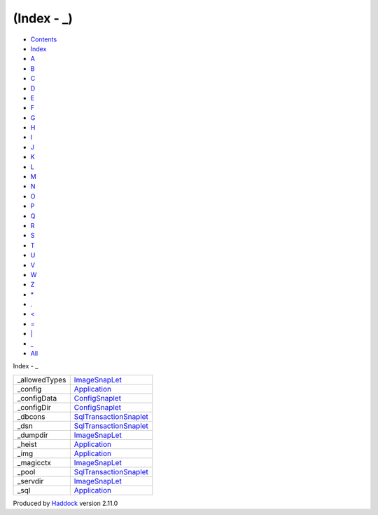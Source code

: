 ============
(Index - \_)
============

-  `Contents <index.html>`__
-  `Index <doc-index.html>`__

 

-  `A <doc-index-A.html>`__
-  `B <doc-index-B.html>`__
-  `C <doc-index-C.html>`__
-  `D <doc-index-D.html>`__
-  `E <doc-index-E.html>`__
-  `F <doc-index-F.html>`__
-  `G <doc-index-G.html>`__
-  `H <doc-index-H.html>`__
-  `I <doc-index-I.html>`__
-  `J <doc-index-J.html>`__
-  `K <doc-index-K.html>`__
-  `L <doc-index-L.html>`__
-  `M <doc-index-M.html>`__
-  `N <doc-index-N.html>`__
-  `O <doc-index-O.html>`__
-  `P <doc-index-P.html>`__
-  `Q <doc-index-Q.html>`__
-  `R <doc-index-R.html>`__
-  `S <doc-index-S.html>`__
-  `T <doc-index-T.html>`__
-  `U <doc-index-U.html>`__
-  `V <doc-index-V.html>`__
-  `W <doc-index-W.html>`__
-  `Z <doc-index-Z.html>`__
-  `\* <doc-index-42.html>`__
-  `. <doc-index-46.html>`__
-  `< <doc-index-60.html>`__
-  `= <doc-index-61.html>`__
-  `\| <doc-index-124.html>`__
-  `\_ <doc-index-95.html>`__
-  `All <doc-index-All.html>`__

Index - \_

+------------------+--------------------------------------------------------------------+
| \_allowedTypes   | `ImageSnapLet <ImageSnapLet.html#v:_allowedTypes>`__               |
+------------------+--------------------------------------------------------------------+
| \_config         | `Application <Application.html#v:_config>`__                       |
+------------------+--------------------------------------------------------------------+
| \_configData     | `ConfigSnaplet <ConfigSnaplet.html#v:_configData>`__               |
+------------------+--------------------------------------------------------------------+
| \_configDir      | `ConfigSnaplet <ConfigSnaplet.html#v:_configDir>`__                |
+------------------+--------------------------------------------------------------------+
| \_dbcons         | `SqlTransactionSnaplet <SqlTransactionSnaplet.html#v:_dbcons>`__   |
+------------------+--------------------------------------------------------------------+
| \_dsn            | `SqlTransactionSnaplet <SqlTransactionSnaplet.html#v:_dsn>`__      |
+------------------+--------------------------------------------------------------------+
| \_dumpdir        | `ImageSnapLet <ImageSnapLet.html#v:_dumpdir>`__                    |
+------------------+--------------------------------------------------------------------+
| \_heist          | `Application <Application.html#v:_heist>`__                        |
+------------------+--------------------------------------------------------------------+
| \_img            | `Application <Application.html#v:_img>`__                          |
+------------------+--------------------------------------------------------------------+
| \_magicctx       | `ImageSnapLet <ImageSnapLet.html#v:_magicctx>`__                   |
+------------------+--------------------------------------------------------------------+
| \_pool           | `SqlTransactionSnaplet <SqlTransactionSnaplet.html#v:_pool>`__     |
+------------------+--------------------------------------------------------------------+
| \_servdir        | `ImageSnapLet <ImageSnapLet.html#v:_servdir>`__                    |
+------------------+--------------------------------------------------------------------+
| \_sql            | `Application <Application.html#v:_sql>`__                          |
+------------------+--------------------------------------------------------------------+

Produced by `Haddock <http://www.haskell.org/haddock/>`__ version 2.11.0

